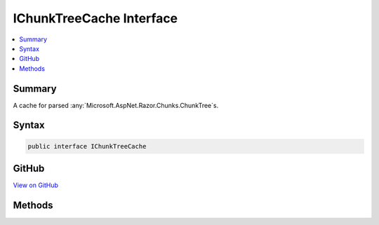 

IChunkTreeCache Interface
=========================



.. contents:: 
   :local:



Summary
-------

A cache for parsed :any:`Microsoft.AspNet.Razor.Chunks.ChunkTree`\s.











Syntax
------

.. code-block:: csharp

   public interface IChunkTreeCache





GitHub
------

`View on GitHub <https://github.com/aspnet/apidocs/blob/master/aspnet/mvc/src/Microsoft.AspNet.Mvc.Razor.Host/Directives/IChunkTreeCache.cs>`_





.. dn:interface:: Microsoft.AspNet.Mvc.Razor.Directives.IChunkTreeCache

Methods
-------

.. dn:interface:: Microsoft.AspNet.Mvc.Razor.Directives.IChunkTreeCache
    :noindex:
    :hidden:

    
    .. dn:method:: Microsoft.AspNet.Mvc.Razor.Directives.IChunkTreeCache.GetOrAdd(System.String, System.Func<Microsoft.AspNet.FileProviders.IFileInfo, Microsoft.AspNet.Razor.Chunks.ChunkTree>)
    
        
    
        Get an existing :any:`Microsoft.AspNet.Razor.Chunks.ChunkTree`\, or create and add a new one if it is
        not available in the cache or is expired.
    
        
        
        
        :param pagePath: The application relative path of the Razor page.
        
        :type pagePath: System.String
        
        
        :param getChunkTree: A delegate that creates a new .
        
        :type getChunkTree: System.Func{Microsoft.AspNet.FileProviders.IFileInfo,Microsoft.AspNet.Razor.Chunks.ChunkTree}
        :rtype: Microsoft.AspNet.Razor.Chunks.ChunkTree
        :return: The <see cref="T:Microsoft.AspNet.Razor.Chunks.ChunkTree" /> if a file exists at <paramref name="pagePath" />,
            <c>null</c> otherwise.
    
        
        .. code-block:: csharp
    
           ChunkTree GetOrAdd(string pagePath, Func<IFileInfo, ChunkTree> getChunkTree)
    


